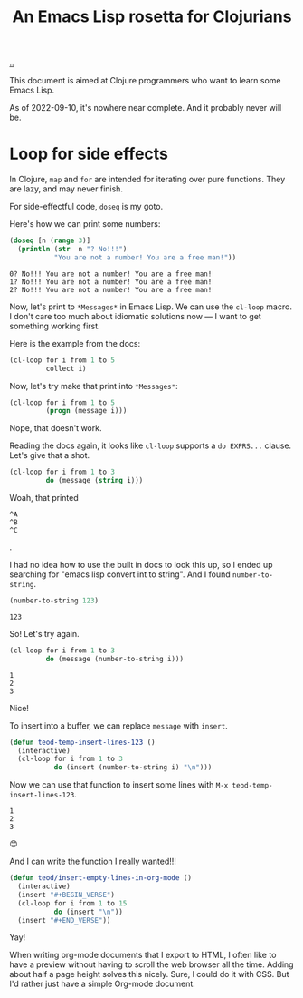 :PROPERTIES:
:ID: f777f427-209c-4525-aef7-c8ce889018b2
:END:
#+TITLE: An Emacs Lisp rosetta for Clojurians

[[file:..][..]]

This document is aimed at Clojure programmers who want to learn some Emacs Lisp.

As of 2022-09-10, it's nowhere near complete.
And it probably never will be.

* Loop for side effects

In Clojure, =map= and =for= are intended for iterating over pure functions.
They are lazy, and may never finish.

For side-effectful code, =doseq= is my goto.

Here's how we can print some numbers:

#+begin_src clojure :results output :exports both
(doseq [n (range 3)]
  (println (str  n "? No!!!")
           "You are not a number! You are a free man!"))
#+end_src

#+RESULTS:
: 0? No!!! You are not a number! You are a free man!
: 1? No!!! You are not a number! You are a free man!
: 2? No!!! You are not a number! You are a free man!

Now, let's print to =*Messages*= in Emacs Lisp.
We can use the =cl-loop= macro.
I don't care too much about idiomatic solutions now --- I want to get something working first.

Here is the example from the docs:

#+begin_src emacs-lisp
(cl-loop for i from 1 to 5
         collect i)
#+end_src

#+RESULTS:
| 1 | 2 | 3 | 4 | 5 |

Now, let's try make that print into =*Messages*=:

#+begin_src emacs-lisp
(cl-loop for i from 1 to 5
         (progn (message i)))
#+end_src

Nope, that doesn't work.

Reading the docs again, it looks like =cl-loop= supports a =do EXPRS...= clause.
Let's give that a shot.

#+begin_src emacs-lisp
(cl-loop for i from 1 to 3
         do (message (string i)))
#+end_src

Woah, that printed

#+begin_src
^A
^B
^C
#+end_src

.

I had no idea how to use the built in docs to look this up, so I ended up searching for "emacs lisp convert int to string".
And I found =number-to-string=.

#+begin_src emacs-lisp :exports both
(number-to-string 123)
#+end_src

#+RESULTS:
: 123

So! Let's try again.

#+begin_src emacs-lisp
(cl-loop for i from 1 to 3
         do (message (number-to-string i)))
#+end_src

#+RESULTS:

#+begin_src
1
2
3
#+end_src

Nice!

To insert into a buffer, we can replace =message= with =insert=.

#+begin_src emacs-lisp
(defun teod-temp-insert-lines-123 ()
  (interactive)
  (cl-loop for i from 1 to 3
           do (insert (number-to-string i) "\n")))
#+end_src

Now we can use that function to insert some lines with =M-x teod-temp-insert-lines-123=.

#+begin_src
1
2
3
#+end_src

😊

And I can write the function I really wanted!!!

#+begin_src emacs-lisp
(defun teod/insert-empty-lines-in-org-mode ()
  (interactive)
  (insert "#+BEGIN_VERSE")
  (cl-loop for i from 1 to 15
           do (insert "\n"))
  (insert "#+END_VERSE"))
#+end_src

Yay!

When writing org-mode documents that I export to HTML, I often like to have a preview without having to scroll the web browser all the time.
Adding about half a page height solves this nicely.
Sure, I could do it with CSS.
But I'd rather just have a simple Org-mode document.

#+begin_verse




















#+end_verse
